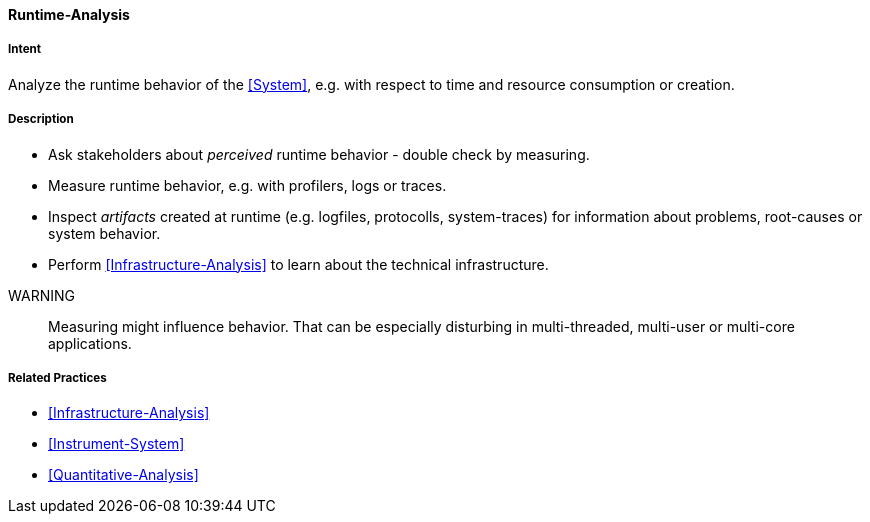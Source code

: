 [[Runtime-Analysis]]

==== [pattern]#Runtime-Analysis# 

===== Intent
Analyze the runtime behavior of the <<System>>, e.g. with respect to time and resource consumption or creation. 


===== Description

* Ask stakeholders about _perceived_ runtime behavior - double check by measuring.

* Measure runtime behavior, e.g. with profilers, logs or traces.

* Inspect _artifacts_ created at runtime (e.g. logfiles, protocolls, system-traces) for information about problems, root-causes or system behavior.

* Perform <<Infrastructure-Analysis>> to learn about the technical infrastructure.

// TODO: perhaps Log-Analysis deserves a separate entry? Especially in security
// sensitiv environments? MM 2014-03-16 

WARNING:: Measuring might influence behavior. That can be especially disturbing in multi-threaded, multi-user or multi-core applications.


===== Related Practices

* <<Infrastructure-Analysis>>
* <<Instrument-System>>
* <<Quantitative-Analysis>>
